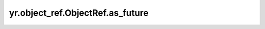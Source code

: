 .. _as_future:

yr.object_ref.ObjectRef.as_future
------------------------------------------------

.. py:method:: ObjectRef.as_future() -> Future

    使用 asyncio.Future 包装 ObjectRef。

    需要注意的是，当 ObjectRef 表示任务的返回对象时，Future 的取消不会取消对应的任务。

    返回：
        asyncio.Future 类型的对象，用于包装 ObjectRef。
